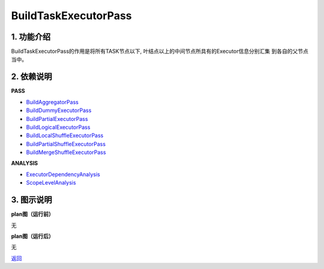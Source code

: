 =============================
BuildTaskExecutorPass
=============================

1. 功能介绍
-----------------
BuildTaskExecutorPass的作用是将所有TASK节点以下, 叶结点以上的中间节点所具有的Executor信息分别汇集
到各自的父节点当中。

2. 依赖说明
-----------
**PASS**

* `BuildAggregatorPass <build_aggregator_pass.html>`_
* `BuildDummyExecutorPass <build_dummy_executor_pass.html>`_
* `BuildPartialExecutorPass <build_partial_executor_pass.html>`_
* `BuildLogicalExecutorPass <build_logical_executor_pass.html>`_
* `BuildLocalShuffleExecutorPass <build_local_shuffle_executor_pass.html>`_
* `BuildPartialShuffleExecutorPass <build_partial_shuffle_executor_pass.html>`_
* `BuildMergeShuffleExecutorPass <build_merge_shuffle_executor_pass.html>`_

**ANALYSIS**

* `ExecutorDependencyAnalysis <../analysises/executor_dependency_analysis.html>`_
* `ScopeLevelAnalysis <../analysises/scope_level_analysis.html>`_

3. 图示说明
-------------
**plan图（运行前）**

无

**plan图（运行后）**

无


`返回 <../plan_pass.html#pass>`_

